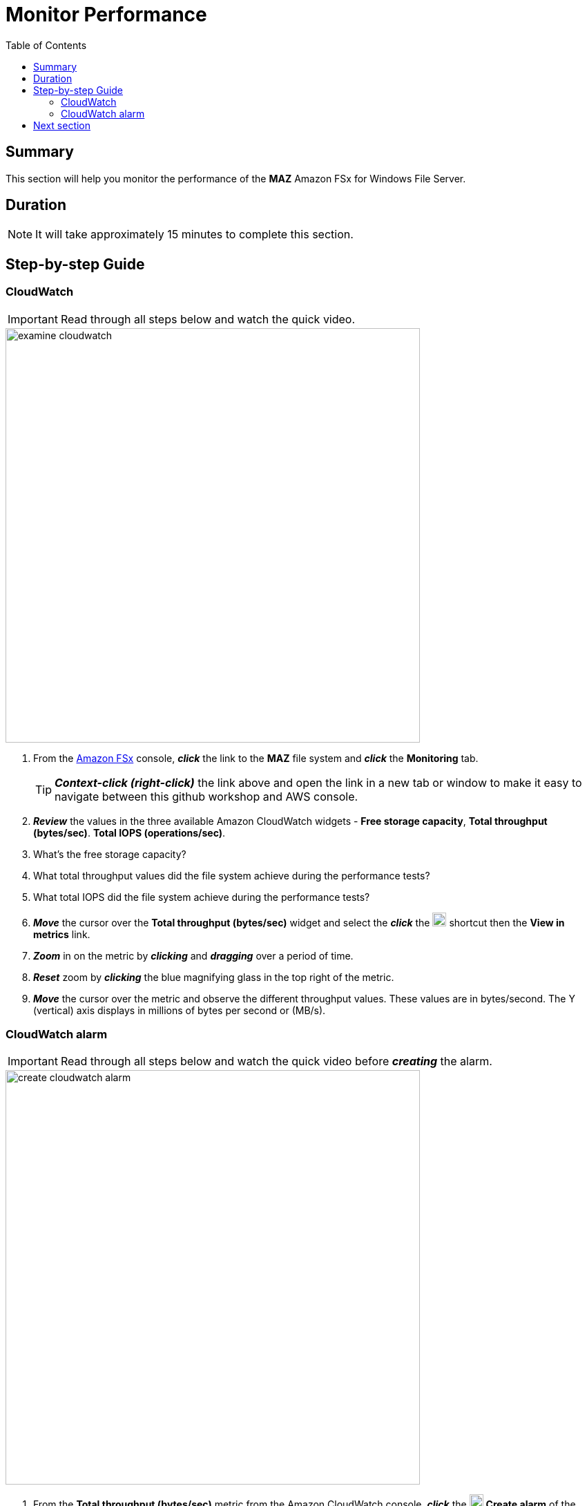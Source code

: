 = Monitor Performance
:toc:
:icons:
:linkattrs:
:imagesdir: ../resources/images


== Summary

This section will help you monitor the performance of the *MAZ* Amazon FSx for Windows File Server.


== Duration

NOTE: It will take approximately 15 minutes to complete this section.


== Step-by-step Guide

=== CloudWatch

IMPORTANT: Read through all steps below and watch the quick video.

image::examine-cloudwatch.gif[align="left", width=600]

. From the link:https://console.aws.amazon.com/fsx/[Amazon FSx] console, *_click_* the link to the *MAZ* file system and *_click_* the *Monitoring* tab.
+
TIP: *_Context-click (right-click)_* the link above and open the link in a new tab or window to make it easy to navigate between this github workshop and AWS console.
+
. *_Review_* the values in the three available Amazon CloudWatch widgets - *Free storage capacity*, *Total throughput (bytes/sec)*. *Total IOPS (operations/sec)*.
. What's the free storage capacity?
. What total throughput values did the file system achieve during the performance tests?
. What total IOPS did the file system achieve during the performance tests?
. *_Move_* the cursor over the *Total throughput (bytes/sec)* widget and select the *_click_* the image:widgets-action.png[align="left",width=20] shortcut then the *View in metrics* link.
. *_Zoom_* in on the metric by *_clicking_* and *_dragging_* over a period of time.
. *_Reset_* zoom by *_clicking_* the blue magnifying glass in the top right of the metric.
. *_Move_* the cursor over the metric and observe the different throughput values. These values are in bytes/second. The Y (vertical) axis displays in millions of bytes per second or (MB/s).

=== CloudWatch alarm

IMPORTANT: Read through all steps below and watch the quick video before *_creating_* the alarm.

image::create-cloudwatch-alarm.gif[align="left", width=600]

. From the *Total throughput (bytes/sec)* metric from the Amazon CloudWatch console, *_click_* the image:widgets-action.png[align="left",width=20] *Create alarm* of the *Total throughput* line item.
. *_Scroll_* down to the *Conditions* section. *_Accept_* the default *Threshold type* and *Greater* alarm condition and in the *Define the threshold value* field *_enter_* 200000000. This will set an alarm condition that will trigger if the *Total Data Throughput (B/s)* is greater than 200 MB/s.
. *_Click_* *Next*.
. *_Click_* *Create new topic*.
. In the *Create new topic...* field, *_enter_* *High_Throughput_* then *_paste_* the file system id.
. In the *Email endpoints that will receive the notification...* field, *_enter_* an email address you have access to right now.
. *_Click_* *Create topic*.
. *_Click_* *Next*.
. Give the alarm a name like *High_Throughput_* then *_paste_* the file system id.
. *_Click_* *Next*.
. *_Scroll_* to the bottom and *_click_* *Create alarm*.
. The email address you entered earlier will receive an *AWS Notification - Subscription Confirmation* email. *_Open_* the email and *_click_* *Confirm subscription*.
. *_Wait_* a few minutes for the alarm state to transition from *Insufficient data* to *OK*.
. *_Return_* to the previous workshop section *Test performance* and run a few more read and write performance tests against the file system. Make sure the duration of the test is at least 2 minutes.
* Did your *High throughput alarm* get triggered?
* Did your email address receive an alarm notification?

== Next section

Click the button below to go to the next section.

image::enable-data-dedup.png[link=../08-enable-data-dedup/, align="left",width=420]




